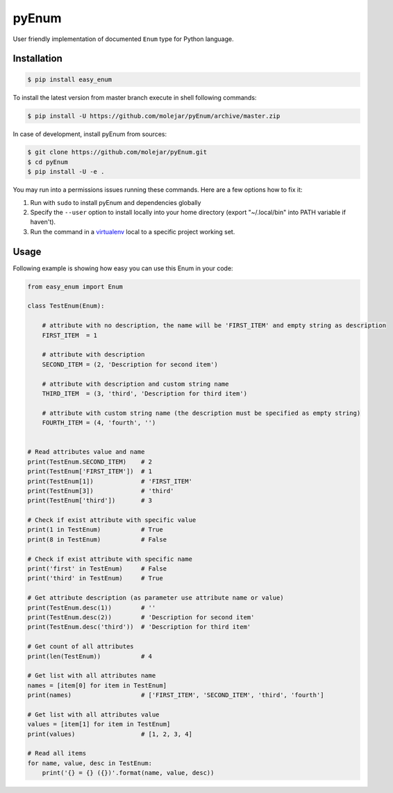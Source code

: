 pyEnum
======

|Build Status| |Coverage Status| |PyPI Status| |Python Version|

User friendly implementation of documented ``Enum`` type for Python
language.

Installation
------------

.. code:: bash

        $ pip install easy_enum

To install the latest version from master branch execute in shell
following commands:

.. code:: bash

        $ pip install -U https://github.com/molejar/pyEnum/archive/master.zip

In case of development, install pyEnum from sources:

.. code:: bash

        $ git clone https://github.com/molejar/pyEnum.git
        $ cd pyEnum
        $ pip install -U -e .

You may run into a permissions issues running these commands. Here are a
few options how to fix it:

1. Run with ``sudo`` to install pyEnum and dependencies globally
2. Specify the ``--user`` option to install locally into your home
   directory (export "~/.local/bin" into PATH variable if haven't).
3. Run the command in a
   `virtualenv <https://virtualenv.pypa.io/en/latest/>`__ local to a
   specific project working set.

Usage
-----

Following example is showing how easy you can use this Enum in your
code:

.. code:: python

        from easy_enum import Enum

        class TestEnum(Enum):

            # attribute with no description, the name will be 'FIRST_ITEM' and empty string as description
            FIRST_ITEM  = 1

            # attribute with description
            SECOND_ITEM = (2, 'Description for second item')

            # attribute with description and custom string name
            THIRD_ITEM  = (3, 'third', 'Description for third item')

            # attribute with custom string name (the description must be specified as empty string)
            FOURTH_ITEM = (4, 'fourth', '')


        # Read attributes value and name
        print(TestEnum.SECOND_ITEM)    # 2
        print(TestEnum['FIRST_ITEM'])  # 1
        print(TestEnum[1])             # 'FIRST_ITEM'
        print(TestEnum[3])             # 'third'
        print(TestEnum['third'])       # 3

        # Check if exist attribute with specific value
        print(1 in TestEnum)           # True
        print(8 in TestEnum)           # False

        # Check if exist attribute with specific name
        print('first' in TestEnum)     # False
        print('third' in TestEnum)     # True

        # Get attribute description (as parameter use attribute name or value)
        print(TestEnum.desc(1))        # ''
        print(TestEnum.desc(2))        # 'Description for second item'
        print(TestEnum.desc('third'))  # 'Description for third item'

        # Get count of all attributes
        print(len(TestEnum))           # 4

        # Get list with all attributes name
        names = [item[0] for item in TestEnum]
        print(names)                   # ['FIRST_ITEM', 'SECOND_ITEM', 'third', 'fourth']

        # Get list with all attributes value
        values = [item[1] for item in TestEnum]
        print(values)                  # [1, 2, 3, 4]

        # Read all items
        for name, value, desc in TestEnum:
            print('{} = {} ({})'.format(name, value, desc))

.. |Build Status| image:: https://travis-ci.org/molejar/pyEnum.svg?branch=master
   :target: https://travis-ci.org/molejar/pyEnum
.. |Coverage Status| image:: https://coveralls.io/repos/github/molejar/pyEnum/badge.svg?branch=master
   :target: https://coveralls.io/github/molejar/pyEnum?branch=master
.. |PyPI Status| image:: https://img.shields.io/pypi/v/easy-enum.svg
   :target: https://pypi.python.org/pypi/easy-enum
.. |Python Version| image:: https://img.shields.io/pypi/pyversions/easy-enum.svg
   :target: https://www.python.org


